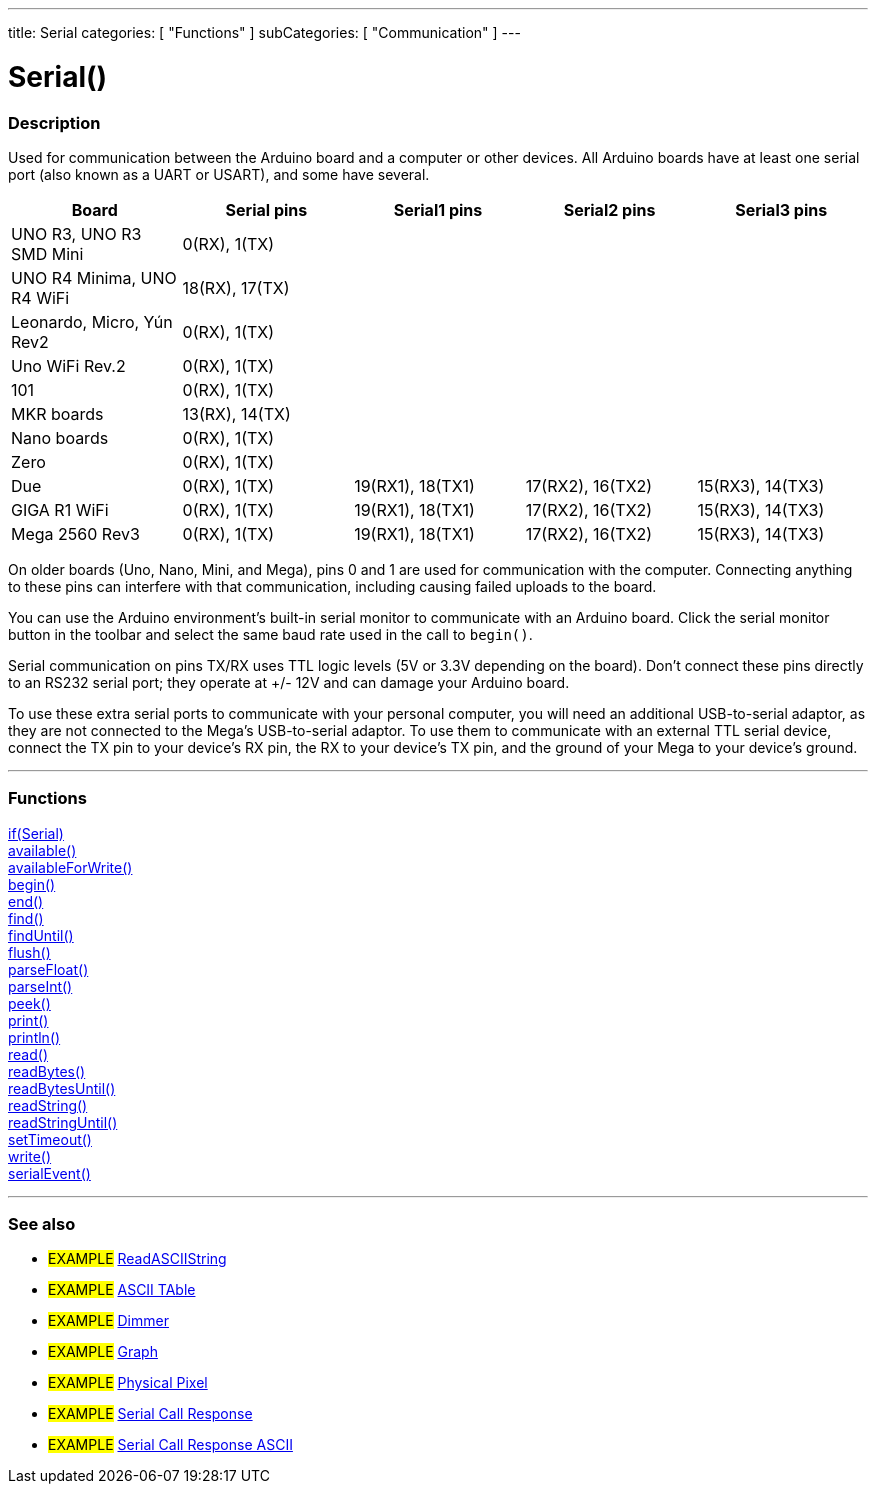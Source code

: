 ---
title: Serial
categories: [ "Functions" ]
subCategories: [ "Communication" ]
---

= Serial()


// OVERVIEW SECTION STARTS
[#overview]
--

[float]
=== Description
Used for communication between the Arduino board and a computer or other devices. All Arduino boards have at least one serial port (also known as a UART or USART), and some have several.
[options="header"]

|================================================================================================================================================
| Board                     | Serial pins                   | Serial1 pins     | Serial2 pins        | Serial3 pins        
| UNO R3, UNO R3 SMD Mini   | 0(RX), 1(TX)                  |                  |                     |                    
| UNO R4 Minima, UNO R4 WiFi| 18(RX), 17(TX)                |                  |                     |                     
| Leonardo, Micro, Yún Rev2 | 0(RX), 1(TX)                  |                  |                     |                     
| Uno WiFi Rev.2            | 0(RX), 1(TX)                  |                  |                     |                    
| 101                       | 0(RX), 1(TX)                  |                  |                     |                    
| MKR boards                | 13(RX), 14(TX)                |                  |                     |                    
| Nano boards               | 0(RX), 1(TX)                  |                  |                     |                  
| Zero                      | 0(RX), 1(TX)                  |                  |                     |                      
| Due                       | 0(RX), 1(TX)                  | 19(RX1), 18(TX1) | 17(RX2), 16(TX2)    | 15(RX3), 14(TX3)             
| GIGA R1 WiFi              | 0(RX), 1(TX)                  | 19(RX1), 18(TX1) | 17(RX2), 16(TX2)    | 15(RX3), 14(TX3)   
| Mega 2560 Rev3            | 0(RX), 1(TX)                  | 19(RX1), 18(TX1) | 17(RX2), 16(TX2)    | 15(RX3), 14(TX3)    
|================================================================================================================================================


On older boards (Uno, Nano, Mini, and Mega), pins 0 and 1 are used for communication with the computer. Connecting anything to these pins can interfere with that communication, including causing failed uploads to the board.
[%hardbreaks]
You can use the Arduino environment's built-in serial monitor to communicate with an Arduino board. Click the serial monitor button in the toolbar and select the same baud rate used in the call to `begin()`.
[%hardbreaks]
Serial communication on pins TX/RX uses TTL logic levels (5V or 3.3V depending on the board). Don't connect these pins directly to an RS232 serial port; they operate at +/- 12V and can damage your Arduino board.
[%hardbreaks]
To use these extra serial ports to communicate with your personal computer, you will need an additional USB-to-serial adaptor, as they are not connected to the Mega's USB-to-serial adaptor. To use them to communicate with an external TTL serial device, connect the TX pin to your device's RX pin, the RX to your device's TX pin, and the ground of your Mega to your device's ground.
[%hardbreaks]

--
// OVERVIEW SECTION ENDS


// FUNCTIONS SECTION STARTS
[#functions]
--

'''

[float]
=== Functions
link:../serial/ifserial[if(Serial)] +
link:../serial/available[available()] +
link:../serial/availableforwrite[availableForWrite()] +
link:../serial/begin[begin()] +
link:../serial/end[end()] +
link:../serial/find[find()] +
link:../serial/finduntil[findUntil()] +
link:../serial/flush[flush()] +
link:../serial/parsefloat[parseFloat()] +
link:../serial/parseint[parseInt()] +
link:../serial/peek[peek()] +
link:../serial/print[print()] +
link:../serial/println[println()] +
link:../serial/read[read()] +
link:../serial/readbytes[readBytes()] +
link:../serial/readbytesuntil[readBytesUntil()] +
link:../serial/readstring[readString()] +
link:../serial/readstringuntil[readStringUntil()] +
link:../serial/settimeout[setTimeout()] +
link:../serial/write[write()] +
link:../serial/serialevent[serialEvent()]

'''

--
// FUNCTIONS SECTION ENDS


// SEEALSO SECTION STARTS
[#see_also]
--

[float]
=== See also

[role="example"]
* #EXAMPLE# https://www.arduino.cc/en/Tutorial/ReadASCIIString[ReadASCIIString^]
* #EXAMPLE# https://www.arduino.cc/en/Tutorial/ASCIITable[ASCII TAble^]
* #EXAMPLE# https://www.arduino.cc/en/Tutorial/Dimmer[Dimmer^]
* #EXAMPLE# https://www.arduino.cc/en/Tutorial/Graph[Graph^]
* #EXAMPLE# https://www.arduino.cc/en/Tutorial/PhysicalPixel[Physical Pixel^]
* #EXAMPLE# https://www.arduino.cc/en/Tutorial/SerialCallResponse[Serial Call Response^]
* #EXAMPLE# https://www.arduino.cc/en/Tutorial/SerialCallResponseASCII[Serial Call Response ASCII^]


--
// SEEALSO SECTION ENDS
